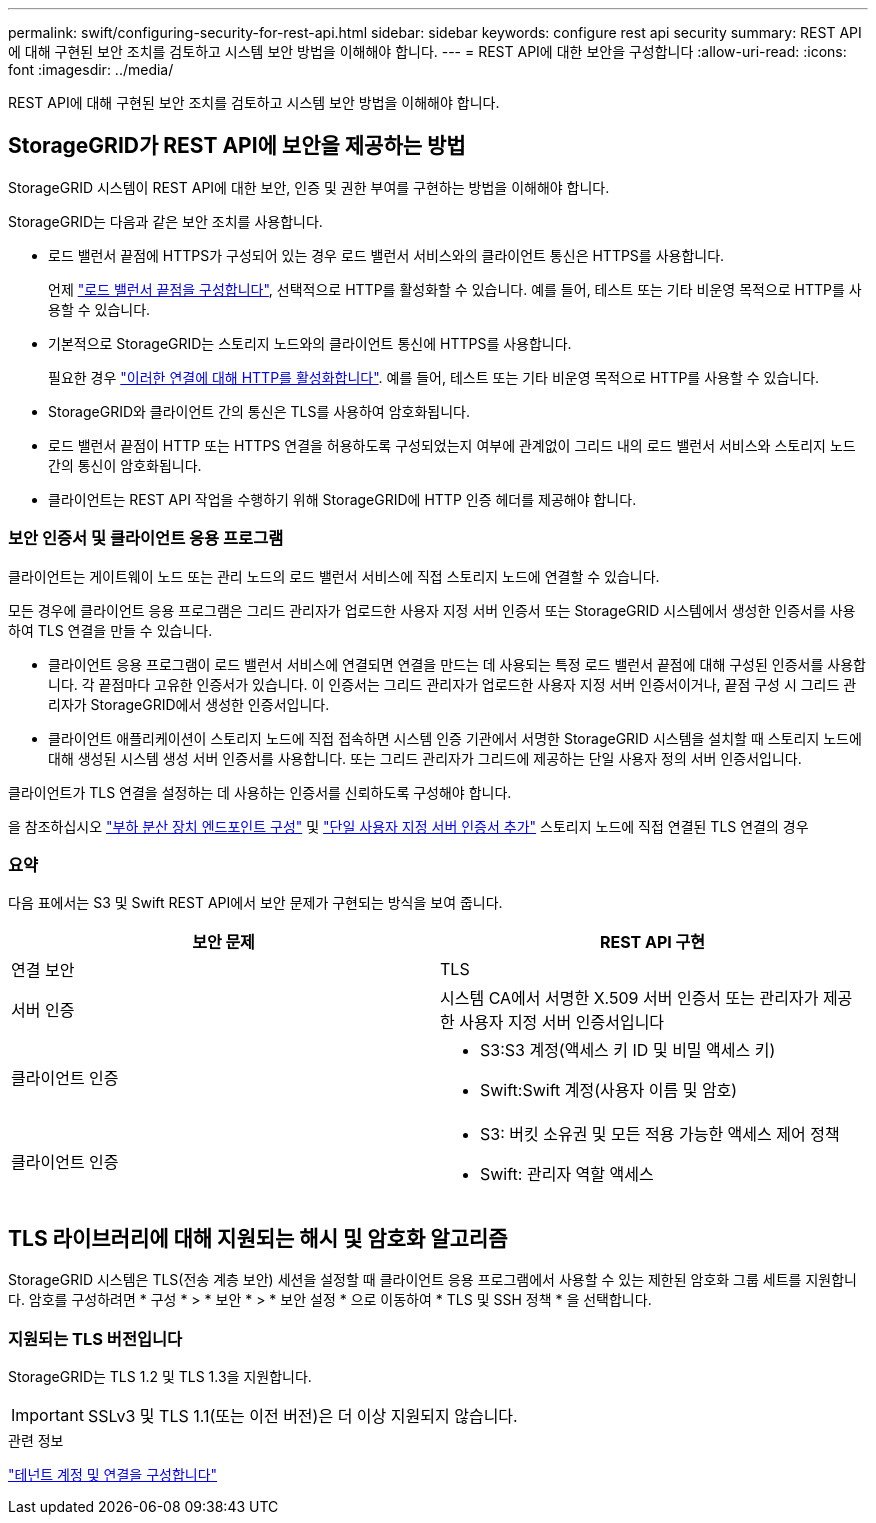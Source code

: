 ---
permalink: swift/configuring-security-for-rest-api.html 
sidebar: sidebar 
keywords: configure rest api security 
summary: REST API에 대해 구현된 보안 조치를 검토하고 시스템 보안 방법을 이해해야 합니다. 
---
= REST API에 대한 보안을 구성합니다
:allow-uri-read: 
:icons: font
:imagesdir: ../media/


[role="lead"]
REST API에 대해 구현된 보안 조치를 검토하고 시스템 보안 방법을 이해해야 합니다.



== StorageGRID가 REST API에 보안을 제공하는 방법

StorageGRID 시스템이 REST API에 대한 보안, 인증 및 권한 부여를 구현하는 방법을 이해해야 합니다.

StorageGRID는 다음과 같은 보안 조치를 사용합니다.

* 로드 밸런서 끝점에 HTTPS가 구성되어 있는 경우 로드 밸런서 서비스와의 클라이언트 통신은 HTTPS를 사용합니다.
+
언제 link:../admin/configuring-load-balancer-endpoints.html["로드 밸런서 끝점을 구성합니다"], 선택적으로 HTTP를 활성화할 수 있습니다. 예를 들어, 테스트 또는 기타 비운영 목적으로 HTTP를 사용할 수 있습니다.

* 기본적으로 StorageGRID는 스토리지 노드와의 클라이언트 통신에 HTTPS를 사용합니다.
+
필요한 경우 link:../admin/changing-network-options-object-encryption.html["이러한 연결에 대해 HTTP를 활성화합니다"]. 예를 들어, 테스트 또는 기타 비운영 목적으로 HTTP를 사용할 수 있습니다.

* StorageGRID와 클라이언트 간의 통신은 TLS를 사용하여 암호화됩니다.
* 로드 밸런서 끝점이 HTTP 또는 HTTPS 연결을 허용하도록 구성되었는지 여부에 관계없이 그리드 내의 로드 밸런서 서비스와 스토리지 노드 간의 통신이 암호화됩니다.
* 클라이언트는 REST API 작업을 수행하기 위해 StorageGRID에 HTTP 인증 헤더를 제공해야 합니다.




=== 보안 인증서 및 클라이언트 응용 프로그램

클라이언트는 게이트웨이 노드 또는 관리 노드의 로드 밸런서 서비스에 직접 스토리지 노드에 연결할 수 있습니다.

모든 경우에 클라이언트 응용 프로그램은 그리드 관리자가 업로드한 사용자 지정 서버 인증서 또는 StorageGRID 시스템에서 생성한 인증서를 사용하여 TLS 연결을 만들 수 있습니다.

* 클라이언트 응용 프로그램이 로드 밸런서 서비스에 연결되면 연결을 만드는 데 사용되는 특정 로드 밸런서 끝점에 대해 구성된 인증서를 사용합니다. 각 끝점마다 고유한 인증서가 있습니다. 이 인증서는 그리드 관리자가 업로드한 사용자 지정 서버 인증서이거나, 끝점 구성 시 그리드 관리자가 StorageGRID에서 생성한 인증서입니다.
* 클라이언트 애플리케이션이 스토리지 노드에 직접 접속하면 시스템 인증 기관에서 서명한 StorageGRID 시스템을 설치할 때 스토리지 노드에 대해 생성된 시스템 생성 서버 인증서를 사용합니다. 또는 그리드 관리자가 그리드에 제공하는 단일 사용자 정의 서버 인증서입니다.


클라이언트가 TLS 연결을 설정하는 데 사용하는 인증서를 신뢰하도록 구성해야 합니다.

을 참조하십시오 link:../admin/configuring-load-balancer-endpoints.html["부하 분산 장치 엔드포인트 구성"] 및 link:../admin/configuring-custom-server-certificate-for-storage-node.html["단일 사용자 지정 서버 인증서 추가"] 스토리지 노드에 직접 연결된 TLS 연결의 경우



=== 요약

다음 표에서는 S3 및 Swift REST API에서 보안 문제가 구현되는 방식을 보여 줍니다.

|===
| 보안 문제 | REST API 구현 


 a| 
연결 보안
 a| 
TLS



 a| 
서버 인증
 a| 
시스템 CA에서 서명한 X.509 서버 인증서 또는 관리자가 제공한 사용자 지정 서버 인증서입니다



 a| 
클라이언트 인증
 a| 
* S3:S3 계정(액세스 키 ID 및 비밀 액세스 키)
* Swift:Swift 계정(사용자 이름 및 암호)




 a| 
클라이언트 인증
 a| 
* S3: 버킷 소유권 및 모든 적용 가능한 액세스 제어 정책
* Swift: 관리자 역할 액세스


|===


== TLS 라이브러리에 대해 지원되는 해시 및 암호화 알고리즘

StorageGRID 시스템은 TLS(전송 계층 보안) 세션을 설정할 때 클라이언트 응용 프로그램에서 사용할 수 있는 제한된 암호화 그룹 세트를 지원합니다. 암호를 구성하려면 * 구성 * > * 보안 * > * 보안 설정 * 으로 이동하여 * TLS 및 SSH 정책 * 을 선택합니다.



=== 지원되는 TLS 버전입니다

StorageGRID는 TLS 1.2 및 TLS 1.3을 지원합니다.


IMPORTANT: SSLv3 및 TLS 1.1(또는 이전 버전)은 더 이상 지원되지 않습니다.

.관련 정보
link:configuring-tenant-accounts-and-connections.html["테넌트 계정 및 연결을 구성합니다"]
